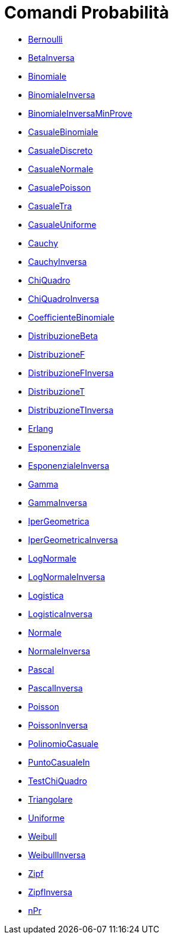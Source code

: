 = Comandi Probabilità
:page-en: commands/Probability_Commands
ifdef::env-github[:imagesdir: /it/modules/ROOT/assets/images]

* xref:/commands/Bernoulli.adoc[Bernoulli]
* xref:/commands/BetaInversa.adoc[BetaInversa]
* xref:/commands/Binomiale.adoc[Binomiale]
* xref:/commands/BinomialeInversa.adoc[BinomialeInversa]
* xref:/commands/BinomialeInversaMinProve.adoc[BinomialeInversaMinProve]
* xref:/commands/CasualeBinomiale.adoc[CasualeBinomiale]
* xref:/commands/CasualeDiscreto.adoc[CasualeDiscreto]
* xref:/commands/CasualeNormale.adoc[CasualeNormale]
* xref:/commands/CasualePoisson.adoc[CasualePoisson]
* xref:/commands/CasualeTra.adoc[CasualeTra]
* xref:/commands/CasualeUniforme.adoc[CasualeUniforme]
* xref:/commands/Cauchy.adoc[Cauchy]
* xref:/commands/CauchyInversa.adoc[CauchyInversa]
* xref:/commands/ChiQuadro.adoc[ChiQuadro]
* xref:/commands/ChiQuadroInversa.adoc[ChiQuadroInversa]
* xref:/commands/CoefficienteBinomiale.adoc[CoefficienteBinomiale]
* xref:/commands/DistribuzioneBeta.adoc[DistribuzioneBeta]
* xref:/commands/DistribuzioneF.adoc[DistribuzioneF]
* xref:/commands/DistribuzioneFInversa.adoc[DistribuzioneFInversa]
* xref:/commands/DistribuzioneT.adoc[DistribuzioneT]
* xref:/commands/DistribuzioneTInversa.adoc[DistribuzioneTInversa]
* xref:/commands/Erlang.adoc[Erlang]
* xref:/commands/Esponenziale.adoc[Esponenziale]
* xref:/commands/EsponenzialeInversa.adoc[EsponenzialeInversa]
* xref:/commands/Gamma.adoc[Gamma]
* xref:/commands/GammaInversa.adoc[GammaInversa]
* xref:/commands/IperGeometrica.adoc[IperGeometrica]
* xref:/commands/IperGeometricaInversa.adoc[IperGeometricaInversa]
* xref:/commands/LogNormale.adoc[LogNormale]
* xref:/commands/LogNormaleInversa.adoc[LogNormaleInversa]
* xref:/commands/Logistica.adoc[Logistica]
* xref:/commands/LogisticaInversa.adoc[LogisticaInversa]
* xref:/commands/Normale.adoc[Normale]
* xref:/commands/NormaleInversa.adoc[NormaleInversa]
* xref:/commands/Pascal.adoc[Pascal]
* xref:/commands/PascalInversa.adoc[PascalInversa]
* xref:/commands/Poisson.adoc[Poisson]
* xref:/commands/PoissonInversa.adoc[PoissonInversa]
* xref:/commands/PolinomioCasuale.adoc[PolinomioCasuale]
* xref:/commands/PuntoCasualeIn.adoc[PuntoCasualeIn]
* xref:/commands/TestChiQuadro.adoc[TestChiQuadro]
* xref:/commands/Triangolare.adoc[Triangolare]
* xref:/commands/Uniforme.adoc[Uniforme]
* xref:/commands/Weibull.adoc[Weibull]
* xref:/commands/WeibullInversa.adoc[WeibullInversa]
* xref:/commands/Zipf.adoc[Zipf]
* xref:/commands/ZipfInversa.adoc[ZipfInversa]
* xref:/commands/nPr.adoc[nPr]
